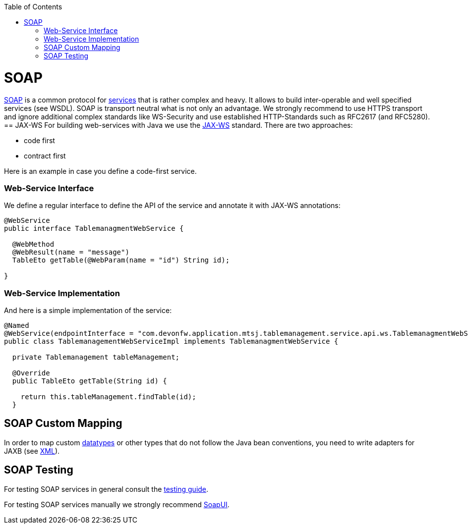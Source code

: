 :toc: macro
toc::[]

= SOAP
https://en.wikipedia.org/wiki/SOAP[SOAP] is a common protocol for link:guide-service-layer.asciidoc[services] that is rather complex and heavy. It allows to build inter-operable and well specified services (see WSDL). SOAP is transport neutral what is not only an advantage. We strongly recommend to use HTTPS transport and ignore additional complex standards like WS-Security and use established HTTP-Standards such as RFC2617 (and RFC5280).
//Thre is no SOAP example in our application -maybe keep this as a general example?-
== JAX-WS
For building web-services with Java we use the https://jcp.org/en/jsr/detail?id=224[JAX-WS] standard.
There are two approaches:

* code first
* contract first

Here is an example in case you define a code-first service.

=== Web-Service Interface
We define a regular interface to define the API of the service and annotate it with JAX-WS annotations:
[source,java]
--------
@WebService
public interface TablemanagmentWebService {

  @WebMethod
  @WebResult(name = "message")
  TableEto getTable(@WebParam(name = "id") String id);

}
--------

=== Web-Service Implementation

And here is a simple implementation of the service:
[source,java]
--------
@Named
@WebService(endpointInterface = "com.devonfw.application.mtsj.tablemanagement.service.api.ws.TablemanagmentWebService")
public class TablemanagementWebServiceImpl implements TablemanagmentWebService {

  private Tablemanagement tableManagement;

  @Override
  public TableEto getTable(String id) {

    return this.tableManagement.findTable(id);
  }
--------

== SOAP Custom Mapping
In order to map custom link:guide-datatype.asciidoc[datatypes] or other types that do not follow the Java bean conventions, you need to write adapters for JAXB (see link:guide-xml.asciidoc[XML]).

== SOAP Testing
For testing SOAP services in general consult the link:guide-testing.asciidoc[testing guide].

For testing SOAP services manually we strongly recommend http://www.soapui.org/[SoapUI].

